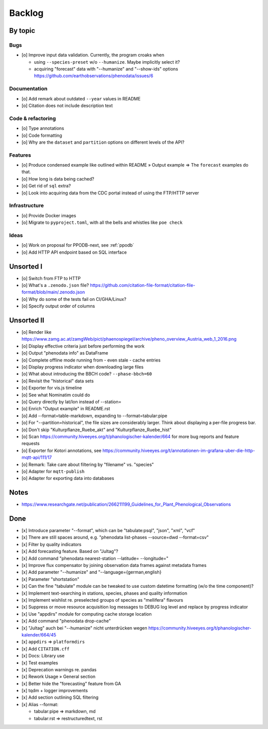 #######
Backlog
#######


********
By topic
********

Bugs
====
- [o] Improve input data validation. Currently, the program croaks when

  - using ``--species-preset`` w/o ``--humanize``. Maybe implicitly select it?
  - acquiring "forecast" data with "--humanize" and "--show-ids" options
    https://github.com/earthobservations/phenodata/issues/6

Documentation
=============
- [o] Add remark about outdated ``--year`` values in README
- [o] Citation does not include description text

Code & refactoring
==================
- [o] Type annotations
- [o] Code formatting
- [o] Why are the ``dataset`` and ``partition`` options on different levels of the API?

Features
========
- [o] Produce condensed example like outlined within README » Output example
  => The ``forecast`` examples do that.
- [o] How long is data being cached?
- [o] Get rid of ``sql`` extra?
- [o] Look into acquiring data from the CDC portal instead of using the FTP/HTTP server

Infrastructure
==============
- [o] Provide Docker images
- [o] Migrate to ``pyproject.toml``, with all the bells and whistles like ``poe check``

Ideas
=====
- [o] Work on proposal for PPODB-next, see :ref:`ppodb`
- [o] Add HTTP API endpoint based on SQL interface


**********
Unsorted I
**********
- [o] Switch from FTP to HTTP
- [o] What's a ``.zenodo.json`` file?
  https://github.com/citation-file-format/citation-file-format/blob/main/.zenodo.json
- [o] Why do some of the tests fail on CI/GHA/Linux?
- [o] Specify output order of columns


***********
Unsorted II
***********
- [o] Render like https://www.zamg.ac.at/zamgWeb/pict/phaenospiegel/archive/pheno_overview_Austria_web_1_2016.png
- [o] Display effective criteria just before performing the work
- [o] Output "phenodata info" as DataFrame
- [o] Complete offline mode running from - even stale - cache entries
- [o] Display progress indicator when downloading large files
- [o] What about introducing the BBCH code? ``--phase-bbch=60``
- [o] Revisit the "historical" data sets
- [o] Exporter for vis.js timeline
- [o] See what Nominatim could do
- [o] Query directly by lat/lon instead of --station=
- [o] Enrich "Output example" in README.rst
- [o] Add --format=table-markdown, expanding to --format=tabular:pipe
- [o] For "--partition=historical", the file sizes are considerably larger. Think about displaying a per-file progress bar.
- [o] Don't skip "Kulturpflanze_Ruebe_akt" and "Kulturpflanze_Ruebe_hist"
- [o] Scan https://community.hiveeyes.org/t/phanologischer-kalender/664 for more bug reports and feature requests
- [o] Exporter for Kotori annotations, see https://community.hiveeyes.org/t/annotationen-im-grafana-uber-die-http-mqtt-api/111/17
- [o] Remark: Take care about filtering by "filename" vs. "species"
- [o] Adapter for ``mqtt-publish``
- [o] Adapter for exporting data into databases


*****
Notes
*****
- https://www.researchgate.net/publication/266211199_Guidelines_for_Plant_Phenological_Observations


****
Done
****
- [x] Introduce parameter "--format", which can be "tabulate:psql", "json", "xml", "vcf"
- [x] There are still spaces around, e.g. "phenodata list-phases --source=dwd --format=csv"
- [x] Filter by quality indicators
- [x] Add forecasting feature. Based on "Jultag"?
- [x] Add command "phenodata nearest-station --latitude= --longitude="
- [x] Improve flux compensator by joining observation data frames against metadata frames
- [x] Add parameter "--humanize" and "--language={german,english}
- [x] Parameter "shortstation"
- [x] Can the fine "tabulate" module can be tweaked to use custom datetime formatting (w/o the time component)?
- [x] Implement text-searching in stations, species, phases and quality information
- [x] Implement wishlist re. preselected groups of species as "mellifera" flavours
- [x] Suppress or move resource acquisition log messages to DEBUG log level and replace by progress indicator
- [x] Use "appdirs" module for computing cache storage location
- [x] Add command "phenodata drop-cache"
- [x] "Jultag" auch bei "--humanize" nicht unterdrücken wegen https://community.hiveeyes.org/t/phanologischer-kalender/664/45
- [x] ``appdirs`` => ``platformdirs``
- [x] Add ``CITATION.cff``
- [x] Docs: Library use
- [x] Test examples
- [x] Deprecation warnings re. pandas
- [x] Rework Usage » General section
- [x] Better hide the "forecasting" feature from GA
- [x] tqdm + logger improvements
- [x] Add section outlining SQL filtering
- [x] Alias --format:

  - tabular:pipe => markdown, md
  - tabular:rst => restructuredtext, rst
